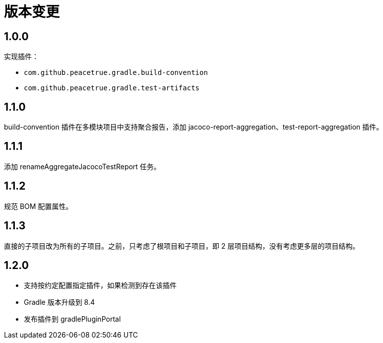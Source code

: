 = 版本变更

:numbered!: ''

== 1.0.0

实现插件：

* `com.github.peacetrue.gradle.build-convention`
* `com.github.peacetrue.gradle.test-artifacts`

== 1.1.0

//测试的 spring-boot 版本需支持 flyway 自动创建。

build-convention 插件在多模块项目中支持聚合报告，添加 jacoco-report-aggregation、test-report-aggregation 插件。

== 1.1.1

添加 renameAggregateJacocoTestReport 任务。

== 1.1.2

规范 BOM 配置属性。

== 1.1.3

直接的子项目改为所有的子项目。之前，只考虑了根项目和子项目，即 2 层项目结构，没有考虑更多层的项目结构。

== 1.2.0

* 支持按约定配置指定插件，如果检测到存在该插件
* Gradle 版本升级到 8.4
* 发布插件到 gradlePluginPortal

